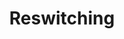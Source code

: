 :PROPERTIES:
:ID:       9f70b8e6-5318-4ccf-a1f6-8f647a4eab8a
:END:
#+title: Reswitching

#+HUGO_AUTO_SET_LASTMOD: t
#+hugo_base_dir: ~/BrainDump/

#+hugo_section: notes

#+HUGO_TAGS: placeholder

#+BIBLIOGRAPHY: ~/Org/zotero_refs.bib
#+OPTIONS: num:nil ^:{} toc:nil
